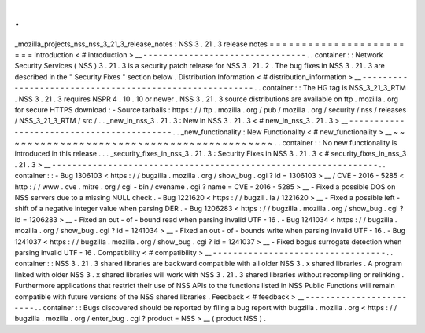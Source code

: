 .
.
_mozilla_projects_nss_nss_3_21_3_release_notes
:
NSS
3
.
21
.
3
release
notes
=
=
=
=
=
=
=
=
=
=
=
=
=
=
=
=
=
=
=
=
=
=
=
=
Introduction
<
#
introduction
>
__
-
-
-
-
-
-
-
-
-
-
-
-
-
-
-
-
-
-
-
-
-
-
-
-
-
-
-
-
-
-
-
-
.
.
container
:
:
Network
Security
Services
(
NSS
)
3
.
21
.
3
is
a
security
patch
release
for
NSS
3
.
21
.
2
.
The
bug
fixes
in
NSS
3
.
21
.
3
are
described
in
the
"
Security
Fixes
"
section
below
.
Distribution
Information
<
#
distribution_information
>
__
-
-
-
-
-
-
-
-
-
-
-
-
-
-
-
-
-
-
-
-
-
-
-
-
-
-
-
-
-
-
-
-
-
-
-
-
-
-
-
-
-
-
-
-
-
-
-
-
-
-
-
-
-
-
-
-
.
.
container
:
:
The
HG
tag
is
NSS_3_21_3_RTM
.
NSS
3
.
21
.
3
requires
NSPR
4
.
10
.
10
or
newer
.
NSS
3
.
21
.
3
source
distributions
are
available
on
ftp
.
mozilla
.
org
for
secure
HTTPS
download
:
-
Source
tarballs
:
https
:
/
/
ftp
.
mozilla
.
org
/
pub
/
mozilla
.
org
/
security
/
nss
/
releases
/
NSS_3_21_3_RTM
/
src
/
.
.
_new_in_nss_3
.
21
.
3
:
New
in
NSS
3
.
21
.
3
<
#
new_in_nss_3
.
21
.
3
>
__
-
-
-
-
-
-
-
-
-
-
-
-
-
-
-
-
-
-
-
-
-
-
-
-
-
-
-
-
-
-
-
-
-
-
-
-
-
-
-
-
-
-
.
.
_new_functionality
:
New
Functionality
<
#
new_functionality
>
__
~
~
~
~
~
~
~
~
~
~
~
~
~
~
~
~
~
~
~
~
~
~
~
~
~
~
~
~
~
~
~
~
~
~
~
~
~
~
~
~
~
~
.
.
container
:
:
No
new
functionality
is
introduced
in
this
release
.
.
.
_security_fixes_in_nss_3
.
21
.
3
:
Security
Fixes
in
NSS
3
.
21
.
3
<
#
security_fixes_in_nss_3
.
21
.
3
>
__
-
-
-
-
-
-
-
-
-
-
-
-
-
-
-
-
-
-
-
-
-
-
-
-
-
-
-
-
-
-
-
-
-
-
-
-
-
-
-
-
-
-
-
-
-
-
-
-
-
-
-
-
-
-
-
-
-
-
-
-
-
-
-
-
.
.
container
:
:
-
Bug
1306103
<
https
:
/
/
bugzilla
.
mozilla
.
org
/
show_bug
.
cgi
?
id
=
1306103
>
__
/
CVE
-
2016
-
5285
<
http
:
/
/
www
.
cve
.
mitre
.
org
/
cgi
-
bin
/
cvename
.
cgi
?
name
=
CVE
-
2016
-
5285
>
__
-
Fixed
a
possible
DOS
on
NSS
servers
due
to
a
missing
NULL
check
.
-
Bug
1221620
<
https
:
/
/
bugzil
.
la
/
1221620
>
__
-
Fixed
a
possible
left
-
shift
of
a
negative
integer
value
when
parsing
DER
.
-
Bug
1206283
<
https
:
/
/
bugzilla
.
mozilla
.
org
/
show_bug
.
cgi
?
id
=
1206283
>
__
-
Fixed
an
out
-
of
-
bound
read
when
parsing
invalid
UTF
-
16
.
-
Bug
1241034
<
https
:
/
/
bugzilla
.
mozilla
.
org
/
show_bug
.
cgi
?
id
=
1241034
>
__
-
Fixed
an
out
-
of
-
bounds
write
when
parsing
invalid
UTF
-
16
.
-
Bug
1241037
<
https
:
/
/
bugzilla
.
mozilla
.
org
/
show_bug
.
cgi
?
id
=
1241037
>
__
-
Fixed
bogus
surrogate
detection
when
parsing
invalid
UTF
-
16
.
Compatibility
<
#
compatibility
>
__
-
-
-
-
-
-
-
-
-
-
-
-
-
-
-
-
-
-
-
-
-
-
-
-
-
-
-
-
-
-
-
-
-
-
.
.
container
:
:
NSS
3
.
21
.
3
shared
libraries
are
backward
compatible
with
all
older
NSS
3
.
x
shared
libraries
.
A
program
linked
with
older
NSS
3
.
x
shared
libraries
will
work
with
NSS
3
.
21
.
3
shared
libraries
without
recompiling
or
relinking
.
Furthermore
applications
that
restrict
their
use
of
NSS
APIs
to
the
functions
listed
in
NSS
Public
Functions
will
remain
compatible
with
future
versions
of
the
NSS
shared
libraries
.
Feedback
<
#
feedback
>
__
-
-
-
-
-
-
-
-
-
-
-
-
-
-
-
-
-
-
-
-
-
-
-
-
.
.
container
:
:
Bugs
discovered
should
be
reported
by
filing
a
bug
report
with
bugzilla
.
mozilla
.
org
<
https
:
/
/
bugzilla
.
mozilla
.
org
/
enter_bug
.
cgi
?
product
=
NSS
>
__
(
product
NSS
)
.
